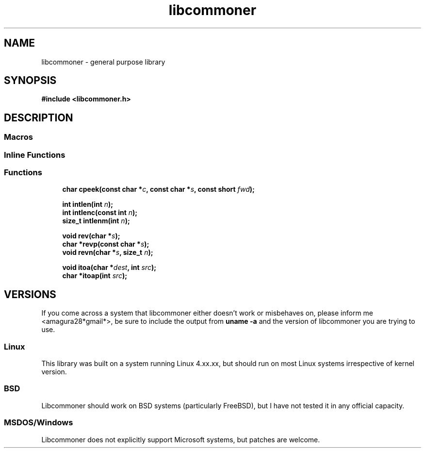 .TH libcommoner 3 "November 13, 2018" "" "Programmer's Manual"
.SH NAME
libcommoner \- general purpose library
.SH SYNOPSIS
\fB#include <libcommoner.h>\fR

.SH DESCRIPTION

.SS "Macros"

.SS "Inline Functions"

.SS "Functions"

.in +1c
.ti -1c
.RI "\fBchar cpeek(const char *\fR\fIc\fP\fB, const char *\fR\fIs\fP\fB, const short \fR\fIfwd\fP\fB);\fR"
.br
.ti -1c

.\" intlen
.RI "\fBint intlen(int\fR \fIn\fP\fB);\fR"
.ti -1c
.RI "\fBint intlenc(const int\fR \fIn\fP\fB);\fR"
.ti -1c
.RI "\fBsize_t intlenm(int\fR \fIn\fP\fB);\fR"
.ti -1c

.\" reverse
.RI "\fBvoid rev(char *\fR\fIs\fP\fB);\fR"
.ti -1c
.RI "\fBchar *revp(const char *\fR\fIs\fP\fB);\fR"
.ti -1c
.RI "\fBvoid revn(char *\fR\fIs\fP\fB, size_t\fR \fIn\fP\fB);\fR"
.ti -1c

.\" itoa
.RI "\fBvoid itoa(char *\fR\fIdest\fP\fB, int\fR \fIsrc\fP\fB);\fR"
.ti -1c
.RI "\fBchar *itoap(int\fR \fIsrc\fP\fB);\fR"
.ti -1c

.\" concat


.SH VERSIONS

If you come across a system that libcommoner either doesn't work or misbehaves on, please inform me <amagura28*gmail*>, be sure to include the output from \fBuname -a\fR and the version of libcommoner you are trying to use.

.SS Linux

This library was built on a system running Linux 4.xx.xx, but should run on most Linux systems irrespective of kernel version.

.SS BSD

Libcommoner should work on BSD systems (particularly FreeBSD), but I have not tested it in any official capacity.

.SS MSDOS/Windows

Libcommoner does not explicitly support Microsoft systems, but patches are welcome.
